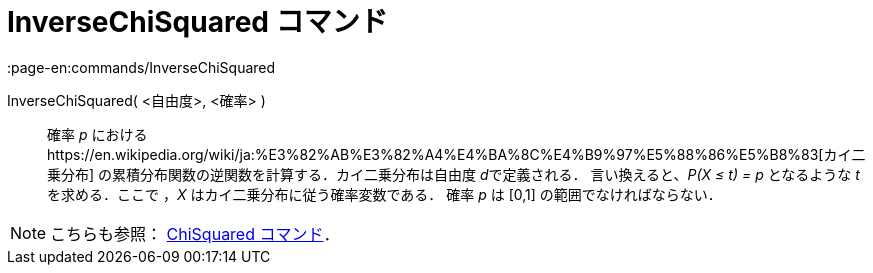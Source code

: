 = InverseChiSquared コマンド
:page-en:commands/InverseChiSquared
ifdef::env-github[:imagesdir: /ja/modules/ROOT/assets/images]

InverseChiSquared( <自由度>, <確率> )::
  確率 _p_ におけるhttps://en.wikipedia.org/wiki/ja:%E3%82%AB%E3%82%A4%E4%BA%8C%E4%B9%97%E5%88%86%E5%B8%83[カイ二乗分布]
  の累積分布関数の逆関数を計算する．カイ二乗分布は自由度 __d__で定義される．
  言い換えると、_P(X ≤ t) = p_ となるような _t_ を求める．ここで ，_X_ はカイ二乗分布に従う確率変数である．
  確率 _p_ は [0,1] の範囲でなければならない．

[NOTE]
====

こちらも参照： xref:/commands/ChiSquared.adoc[ChiSquared コマンド]．

====
